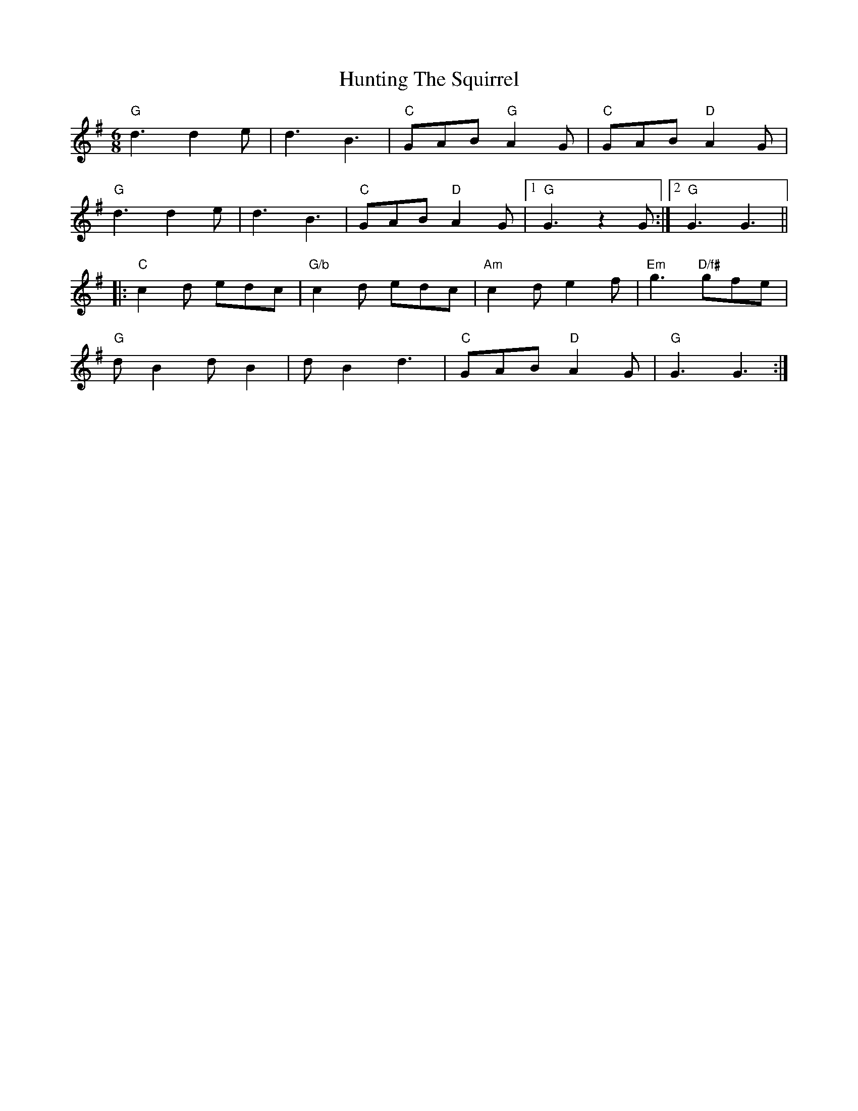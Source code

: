 X: 18435
T: Hunting The Squirrel
R: jig
M: 6/8
K: Gmajor
"G"d3 d2e|d3 B3|"C"GAB "G"A2G|"C"GAB "D"A2G|
"G"d3 d2e|d3 B3|"C"GAB "D"A2G|1 "G"G3 z2G:|2 "G"G3 G3||
|:"C"c2d edc|"G/b"c2d edc|"Am"c2d e2f|"Em"g3 "D/f#"gfe|
"G"dB2 dB2|dB2 d3|"C"GAB "D"A2G|"G"G3 G3:|

